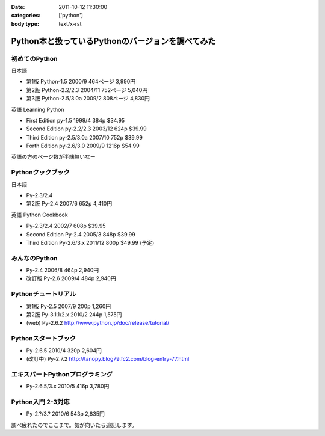 :date: 2011-10-12 11:30:00
:categories: ['python']
:body type: text/x-rst

==================================================
Python本と扱っているPythonのバージョンを調べてみた
==================================================

初めてのPython
=====================================
日本語

* 第1版 Python-1.5 2000/9 464ページ 3,990円
* 第2版 Python-2.2/2.3 2004/11 752ページ 5,040円
* 第3版 Python-2.5/3.0a 2009/2 808ページ 4,830円

英語 Learning Python 

* First Edition py-1.5 1999/4 384p $34.95
* Second Edition py-2.2/2.3 2003/12 624p $39.99
* Third Edition py-2.5/3.0a 2007/10 752p $39.99
* Forth Edition py-2.6/3.0 2009/9 1216p $54.99

英語の方のページ数が半端無いなー


Pythonクックブック
===================================
日本語

* Py-2.3/2.4 
* 第2版 Py-2.4 2007/6 652p 4,410円

英語 Python Cookbook

* Py-2.3/2.4 2002/7 608p $39.95
* Second Edition Py-2.4 2005/3 848p $39.99
* Third Edition Py-2.6/3.x 2011/12 800p $49.99 (予定)


みんなのPython
===================================
* Py-2.4 2006/8 464p 2,940円
* 改訂版 Py-2.6 2009/4 484p 2,940円

Pythonチュートリアル
===================================
* 第1版 Py-2.5 2007/9 200p 1,260円
* 第2版 Py-3.1.1/2.x 2010/2 244p 1,575円
* (web) Py-2.6.2 http://www.python.jp/doc/release/tutorial/

Pythonスタートブック
===================================
* Py-2.6.5 2010/4 320p 2,604円
* (改訂中) Py-2.7.2 http://tanopy.blog79.fc2.com/blog-entry-77.html

エキスパートPythonプログラミング
===================================
* Py-2.6.5/3.x 2010/5 416p 3,780円

Python入門 2-3対応
===================================
* Py-2.?/3.? 2010/6 543p 2,835円


調べ疲れたのでここまで。気が向いたら追記します。


.. :extend type: text/x-rst
.. :extend:
